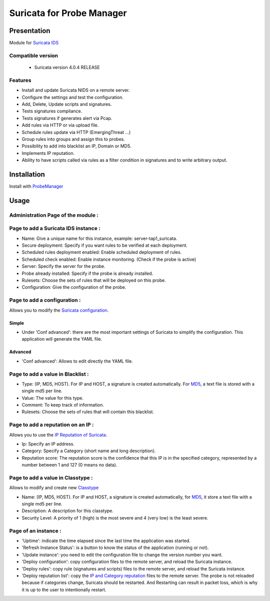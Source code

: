 **************************
Suricata for Probe Manager
**************************


|Licence| |Version|


.. image:: https://api.codacy.com/project/badge/Grade/8ed3ca514eaa4aeb8941b082273444f3?branch=master
   :alt: Codacy Badge
   :target: https://www.codacy.com/app/treussart/ProbeManager_Suricata?utm_source=github.com&amp;utm_medium=referral&amp;utm_content=treussart/ProbeManager_Suricata&amp;utm_campaign=Badge_Grade

.. image:: https://api.codacy.com/project/badge/Coverage/8ed3ca514eaa4aeb8941b082273444f3?branch=master
   :alt: Codacy Coverage
   :target: https://www.codacy.com/app/treussart/ProbeManager_Suricata?utm_source=github.com&amp;utm_medium=referral&amp;utm_content=treussart/ProbeManager_Suricata&amp;utm_campaign=Badge_Coverage

.. |Licence| image:: https://img.shields.io/github/license/treussart/ProbeManager_Suricata.svg
.. |Version| image:: https://img.shields.io/github/tag/treussart/ProbeManager_Suricata.svg


Presentation
============

Module for `Suricata IDS <https://suricata-ids.org/>`_


Compatible version
------------------

 * Suricata version 4.0.4 RELEASE


Features
--------

* Install and update Suricata NIDS on a remote server.
* Configure the settings and test the configuration.
* Add, Delete, Update scripts and signatures.
* Tests signatures compliance.
* Tests signatures if generates alert via Pcap.
* Add rules via HTTP or via upload file.
* Schedule rules update via HTTP (EmergingThreat ...)
* Group rules into groups and assign this to probes.
* Possibility to add into blacklist an IP, Domain or MD5.
* Implements IP reputation.
* Ability to have scripts called via rules as a filter condition in signatures and to write arbitrary output.


Installation
============

Install with `ProbeManager <https://github.com/treussart/ProbeManager/>`_

Usage
=====

Administration Page of the module :
-----------------------------------

.. image:: https://raw.githubusercontent.com/treussart/ProbeManager_Suricata/master/data/admin-index.png
  :align: center
  :width: 80%


Page to add a Suricata IDS instance :
-------------------------------------

.. image:: https://raw.githubusercontent.com/treussart/ProbeManager_Suricata/master/data/admin-suricata-add.png
    :align: center
    :width: 80%

* Name: Give a unique name for this instance, example: server-tap1_suricata.
* Secure deployment: Specify if you want rules to be verified at each deployment.
* Scheduled rules deployment enabled: Enable scheduled deployment of rules.
* Scheduled check enabled: Enable instance monitoring. (Check if the probe is active)
* Server: Specify the server for the probe.
* Probe already installed: Specify if the probe is already installed.
* Rulesets: Choose the sets of rules that will be deployed on this probe.
* Configuration: Give the configuration of the probe.


Page to add a configuration :
-----------------------------

Allows you to modify the `Suricata configuration <http://suricata.readthedocs.io/en/latest/configuration/index.html>`_.

Simple
^^^^^^

.. image:: https://raw.githubusercontent.com/treussart/ProbeManager_Suricata/master/data/admin-conf-add.png
  :align: center
  :width: 70%

* Under 'Conf advanced': there are the most important settings of Suricata to simplify the configuration. This application will generate the YAML file.

Advanced
^^^^^^^^

.. image:: https://raw.githubusercontent.com/treussart/ProbeManager_Suricata/master/data/admin-conf-add-advanced.png
  :align: center
  :width: 90%

* 'Conf advanced': Allows to edit directly the YAML file.

Page to add a value in Blacklist :
----------------------------------

.. image:: https://raw.githubusercontent.com/treussart/ProbeManager_Suricata/master/data/admin-blacklist-add.png
  :align: center
  :width: 80%

* Type: (IP, MD5, HOST). For IP and HOST, a signature is created automatically. For `MD5 <http://suricata.readthedocs.io/en/latest/rules/file-keywords.html?highlight=MD5#filemd5>`_, a text file is stored with a single md5 per line.
* Value: The value for this type.
* Comment: To keep track of information.
* Rulesets: Choose the sets of rules that will contain this blacklist.

Page to add a reputation on an IP :
-----------------------------------

Allows you to use the `IP Reputation of Suricata <http://suricata.readthedocs.io/en/latest/reputation/index.html>`_.

.. image:: https://raw.githubusercontent.com/treussart/ProbeManager_Suricata/master/data/admin-ipreputation-add.png
  :align: center
  :width: 55%

* Ip: Specify an IP address.
* Category: Specify a Category (short name and long description).
* Reputation score: The reputation score is the confidence that this IP is in the specified category, represented by a number between 1 and 127 (0 means no data).

Page to add a value in Classtype :
----------------------------------

Allows to modify and create new `Classtype <http://suricata.readthedocs.io/en/latest/rules/meta.html?#classtype>`_

.. image:: https://raw.githubusercontent.com/treussart/ProbeManager_Suricata/master/data/admin-classtype-add.png
  :align: center
  :width: 60%

* Name: (IP, MD5, HOST). For IP and HOST, a signature is created automatically, for `MD5 <http://suricata.readthedocs.io/en/latest/rules/file-keywords.html?highlight=MD5#filemd5>`_, it store a text file with a single md5 per line.
* Description: A description for this classtype.
* Security Level: A priority of 1 (high) is the most severe and 4 (very low) is the least severe.

Page of an instance :
---------------------

.. image:: https://raw.githubusercontent.com/treussart/ProbeManager_Suricata/master/data/instance-index.png
  :align: center
  :width: 80%

* 'Uptime': indicate the time elapsed since the last time the application was started.
* 'Refresh Instance Status': is a button to know the status of the application (running or not).
* 'Update instance': you need to edit the configuration file to change the version number you want.
* 'Deploy configuration': copy configuration files to the remote server, and reload the Suricata instance.
* 'Deploy rules': copy rule (signatures and scripts) files to the remote server, and reload the Suricata instance.
* 'Deploy reputation list': copy the `IP and Category reputation <http://suricata.readthedocs.io/en/latest/reputation/index.html>`_ files to the remote server. The probe is not reloaded because if categories change, Suricata should be restarted. And Restarting can result in packet loss, which is why it is up to the user to intentionally restart.
